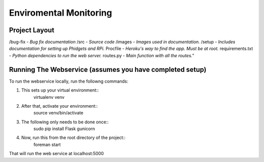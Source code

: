Enviromental Monitoring
=======================

Project Layout
--------------

/bug-fix - *Bug fix documentation*
/src - *Source code* 
/images - *Images used in documentation.*
/setup - *Includes documentation for setting up Phidgets and RPi.*
Procfile - *Heroku's way to find the app. Must be at root.*
requirements.txt - *Python dependencies to run the web server.*
routes.py - *Main function with all the routes."*

Running The Webservice (assumes you have completed setup)
---------------------------------------------------------
To run the webservice locally, run the followng commands:

1. This sets up your virtual environment::
    virtualenv venv

2. After that, activate your environment::
    source venv/bin/activate

3. The following only needs to be done once::
    sudo pip install Flask gunicorn

4. Now, run this from the root directory of the project::
    foreman start

That will run the web service at localhost:5000
